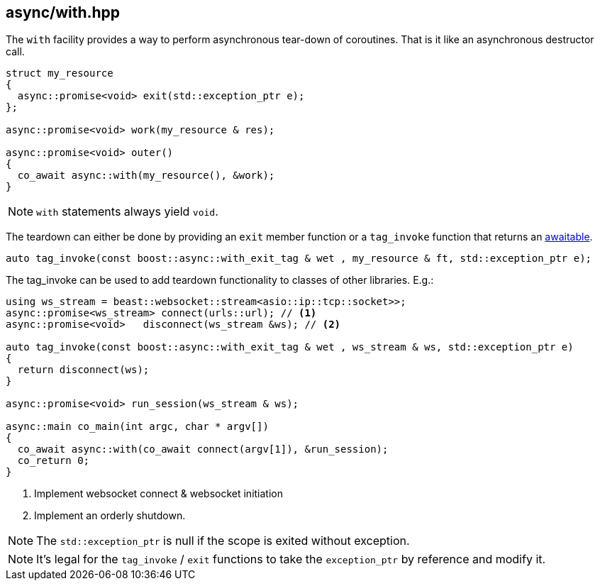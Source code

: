 [#with]
== async/with.hpp

The `with` facility provides a way to perform asynchronous tear-down of coroutines.
That is it like an asynchronous destructor call.

[source,cpp]
----
struct my_resource
{
  async::promise<void> exit(std::exception_ptr e);
};

async::promise<void> work(my_resource & res);

async::promise<void> outer()
{
  co_await async::with(my_resource(), &work);
}
----

NOTE: `with` statements always yield `void`.

The teardown can either be done by providing an `exit` member function or a `tag_invoke` function
that returns an <<awaitable, awaitable>>.

[source,cpp]
----
auto tag_invoke(const boost::async::with_exit_tag & wet , my_resource & ft, std::exception_ptr e);
----

The tag_invoke can be used to add teardown functionality to classes of other libraries. E.g.:

[source,cpp]
----
using ws_stream = beast::websocket::stream<asio::ip::tcp::socket>>;
async::promise<ws_stream> connect(urls::url); // <1>
async::promise<void>   disconnect(ws_stream &ws); // <2>

auto tag_invoke(const boost::async::with_exit_tag & wet , ws_stream & ws, std::exception_ptr e)
{
  return disconnect(ws);
}

async::promise<void> run_session(ws_stream & ws);

async::main co_main(int argc, char * argv[])
{
  co_await async::with(co_await connect(argv[1]), &run_session);
  co_return 0;
}
----
<1> Implement websocket connect & websocket initiation
<2> Implement an orderly shutdown.

NOTE: The `std::exception_ptr` is null if the scope is exited without exception.

NOTE: It's legal for the `tag_invoke` / `exit` functions to take the `exception_ptr` by reference and modify it.